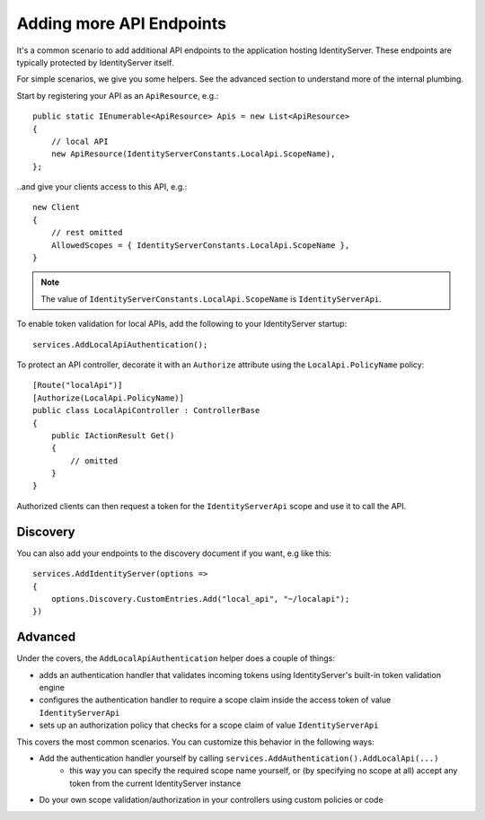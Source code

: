 Adding more API Endpoints
=========================
It's a common scenario to add additional API endpoints to the application hosting IdentityServer.
These endpoints are typically protected by IdentityServer itself.

For simple scenarios, we give you some helpers. See the advanced section to understand more of the internal plumbing.

Start by registering your API as an ``ApiResource``, e.g.::

    public static IEnumerable<ApiResource> Apis = new List<ApiResource>
    {
        // local API
        new ApiResource(IdentityServerConstants.LocalApi.ScopeName),
    };

..and give your clients access to this API, e.g.::

    new Client
    {
        // rest omitted
        AllowedScopes = { IdentityServerConstants.LocalApi.ScopeName },   
    }

.. note:: The value of ``IdentityServerConstants.LocalApi.ScopeName`` is ``IdentityServerApi``.

To enable token validation for local APIs, add the following to your IdentityServer startup::

    services.AddLocalApiAuthentication();

To protect an API controller, decorate it with an ``Authorize`` attribute using the ``LocalApi.PolicyName`` policy::

    [Route("localApi")]
    [Authorize(LocalApi.PolicyName)]
    public class LocalApiController : ControllerBase
    {
        public IActionResult Get()
        {
            // omitted
        }
    }

Authorized clients can then request a token for the ``IdentityServerApi`` scope and use it to call the API.

Discovery
^^^^^^^^^
You can also add your endpoints to the discovery document if you want, e.g like this::

    services.AddIdentityServer(options =>
    {
        options.Discovery.CustomEntries.Add("local_api", "~/localapi");
    })

Advanced
^^^^^^^^
Under the covers, the ``AddLocalApiAuthentication`` helper does a couple of things:

* adds an authentication handler that validates incoming tokens using IdentityServer's built-in token validation engine
* configures the authentication handler to require a scope claim inside the access token of value ``IdentityServerApi``
* sets up an authorization policy that checks for a scope claim of value ``IdentityServerApi``

This covers the most common scenarios. You can customize this behavior in the following ways:

* Add the authentication handler yourself by calling ``services.AddAuthentication().AddLocalApi(...)``
    * this way you can specify the required scope name yourself, or (by specifying no scope at all) accept any token from the current IdentityServer instance
* Do your own scope validation/authorization in your controllers using custom policies or code